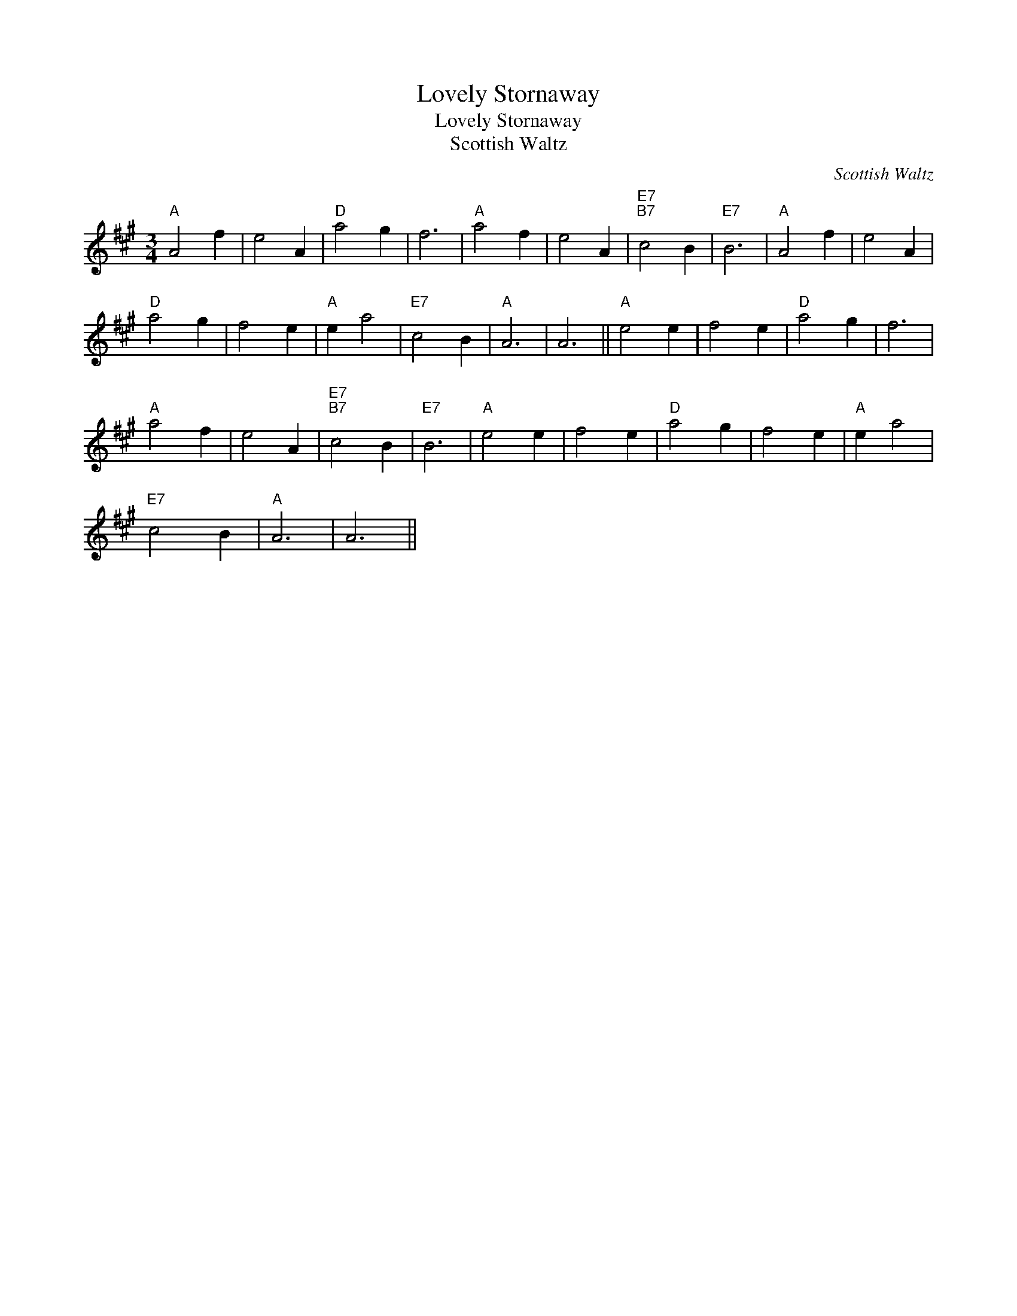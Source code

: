 X:1
T:Lovely Stornaway
T:Lovely Stornaway
T:Scottish Waltz
C:Scottish Waltz
L:1/8
M:3/4
K:A
V:1 treble 
V:1
"A" A4 f2 | e4 A2 |"D" a4 g2 | f6 |"A" a4 f2 | e4 A2 |"E7""B7" c4 B2 |"E7" B6 |"A" A4 f2 | e4 A2 | %10
"D" a4 g2 | f4 e2 |"A" e2 a4 |"E7" c4 B2 |"A" A6 | A6 ||"A" e4 e2 | f4 e2 |"D" a4 g2 | f6 | %20
"A" a4 f2 | e4 A2 |"E7""B7" c4 B2 |"E7" B6 |"A" e4 e2 | f4 e2 |"D" a4 g2 | f4 e2 |"A" e2 a4 | %29
"E7" c4 B2 |"A" A6 | A6 || %32

